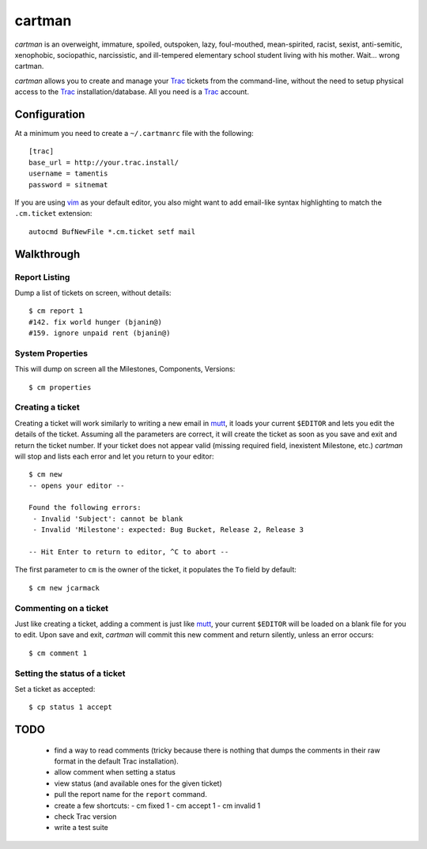 cartman
=======

*cartman* is an overweight, immature, spoiled, outspoken, lazy, foul-mouthed,
mean-spirited, racist, sexist, anti-semitic, xenophobic, sociopathic,
narcissistic, and ill-tempered elementary school student living with his
mother. Wait... wrong cartman.

*cartman* allows you to create and manage your Trac_ tickets from the
command-line, without the need to setup physical access to the Trac_
installation/database. All you need is a Trac_ account.

Configuration
-------------
At a minimum you need to create a ``~/.cartmanrc`` file with the following::

    [trac]
    base_url = http://your.trac.install/
    username = tamentis
    password = sitnemat

If you are using vim_ as your default editor, you also might want to add
email-like syntax highlighting to match the ``.cm.ticket`` extension::

    autocmd BufNewFile *.cm.ticket setf mail

Walkthrough
-----------

Report Listing
^^^^^^^^^^^^^^

Dump a list of tickets on screen, without details::

    $ cm report 1
    #142. fix world hunger (bjanin@)
    #159. ignore unpaid rent (bjanin@)

System Properties
^^^^^^^^^^^^^^^^^

This will dump on screen all the Milestones, Components, Versions::

    $ cm properties

Creating a ticket
^^^^^^^^^^^^^^^^^

Creating a ticket will work similarly to writing a new email in mutt_, it loads
your current ``$EDITOR`` and lets you edit the details of the ticket. Assuming
all the parameters are correct, it will create the ticket as soon as you save
and exit and return the ticket number. If your ticket does not appear valid
(missing required field, inexistent Milestone, etc.) *cartman* will stop and
lists each error and let you return to your editor::

    $ cm new
    -- opens your editor --

    Found the following errors:
     - Invalid 'Subject': cannot be blank
     - Invalid 'Milestone': expected: Bug Bucket, Release 2, Release 3

    -- Hit Enter to return to editor, ^C to abort --

The first parameter to ``cm`` is the owner of the ticket, it populates the
``To`` field by default::

    $ cm new jcarmack

Commenting on a ticket
^^^^^^^^^^^^^^^^^^^^^^

Just like creating a ticket, adding a comment is just like mutt_, your current
``$EDITOR`` will be loaded on a blank file for you to edit. Upon save and exit,
*cartman* will commit this new comment and return silently, unless an error
occurs::

    $ cm comment 1

Setting the status of a ticket
^^^^^^^^^^^^^^^^^^^^^^^^^^^^^^

Set a ticket as accepted::

    $ cp status 1 accept

TODO
----
 - find a way to read comments (tricky because there is nothing that dumps the
   comments in their raw format in the default Trac installation).
 - allow comment when setting a status
 - view status (and available ones for the given ticket)
 - pull the report name for the ``report`` command.
 - create a few shortcuts:
   - cm fixed 1
   - cm accept 1
   - cm invalid 1
 - check Trac version
 - write a test suite


.. _Trac: http://trac.edgewall.org/
.. _vim: http://www.vim.org/
.. _mutt: http://www.mutt.org/
